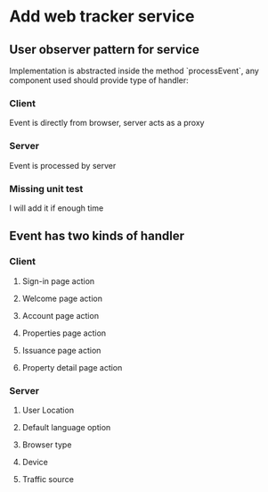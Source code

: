 * Add web tracker service
** User observer pattern for service

   Implementation is abstracted inside the method `processEvent`, any
   component used should provide type of handler:

*** Client

    Event is directly from browser, server acts as a proxy

*** Server

    Event is processed by server

*** Missing unit test

    I will add it if enough time

** Event has two kinds of handler
*** Client
**** Sign-in page action
**** Welcome page action
**** Account page action
**** Properties page action
**** Issuance page action
**** Property detail page action
*** Server
**** User Location
**** Default language option
**** Browser type
**** Device
**** Traffic source
